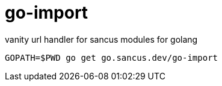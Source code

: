 go-import
=========

vanity url handler for sancus modules for golang

----
GOPATH=$PWD go get go.sancus.dev/go-import
----

